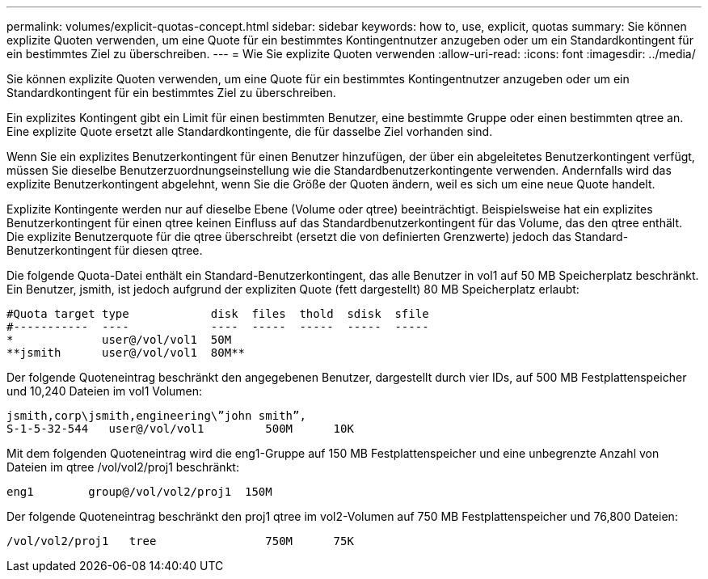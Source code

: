 ---
permalink: volumes/explicit-quotas-concept.html 
sidebar: sidebar 
keywords: how to, use, explicit, quotas 
summary: Sie können explizite Quoten verwenden, um eine Quote für ein bestimmtes Kontingentnutzer anzugeben oder um ein Standardkontingent für ein bestimmtes Ziel zu überschreiben. 
---
= Wie Sie explizite Quoten verwenden
:allow-uri-read: 
:icons: font
:imagesdir: ../media/


[role="lead"]
Sie können explizite Quoten verwenden, um eine Quote für ein bestimmtes Kontingentnutzer anzugeben oder um ein Standardkontingent für ein bestimmtes Ziel zu überschreiben.

Ein explizites Kontingent gibt ein Limit für einen bestimmten Benutzer, eine bestimmte Gruppe oder einen bestimmten qtree an. Eine explizite Quote ersetzt alle Standardkontingente, die für dasselbe Ziel vorhanden sind.

Wenn Sie ein explizites Benutzerkontingent für einen Benutzer hinzufügen, der über ein abgeleitetes Benutzerkontingent verfügt, müssen Sie dieselbe Benutzerzuordnungseinstellung wie die Standardbenutzerkontingente verwenden. Andernfalls wird das explizite Benutzerkontingent abgelehnt, wenn Sie die Größe der Quoten ändern, weil es sich um eine neue Quote handelt.

Explizite Kontingente werden nur auf dieselbe Ebene (Volume oder qtree) beeinträchtigt. Beispielsweise hat ein explizites Benutzerkontingent für einen qtree keinen Einfluss auf das Standardbenutzerkontingent für das Volume, das den qtree enthält. Die explizite Benutzerquote für die qtree überschreibt (ersetzt die von definierten Grenzwerte) jedoch das Standard-Benutzerkontingent für diesen qtree.

Die folgende Quota-Datei enthält ein Standard-Benutzerkontingent, das alle Benutzer in vol1 auf 50 MB Speicherplatz beschränkt. Ein Benutzer, jsmith, ist jedoch aufgrund der expliziten Quote (fett dargestellt) 80 MB Speicherplatz erlaubt:

[listing]
----
#Quota target type            disk  files  thold  sdisk  sfile
#-----------  ----            ----  -----  -----  -----  -----
*             user@/vol/vol1  50M
**jsmith      user@/vol/vol1  80M**
----
Der folgende Quoteneintrag beschränkt den angegebenen Benutzer, dargestellt durch vier IDs, auf 500 MB Festplattenspeicher und 10,240 Dateien im vol1 Volumen:

[listing]
----
jsmith,corp\jsmith,engineering\”john smith”,
S-1-5-32-544   user@/vol/vol1         500M      10K
----
Mit dem folgenden Quoteneintrag wird die eng1-Gruppe auf 150 MB Festplattenspeicher und eine unbegrenzte Anzahl von Dateien im qtree /vol/vol2/proj1 beschränkt:

[listing]
----
eng1        group@/vol/vol2/proj1  150M
----
Der folgende Quoteneintrag beschränkt den proj1 qtree im vol2-Volumen auf 750 MB Festplattenspeicher und 76,800 Dateien:

[listing]
----
/vol/vol2/proj1   tree                750M      75K
----